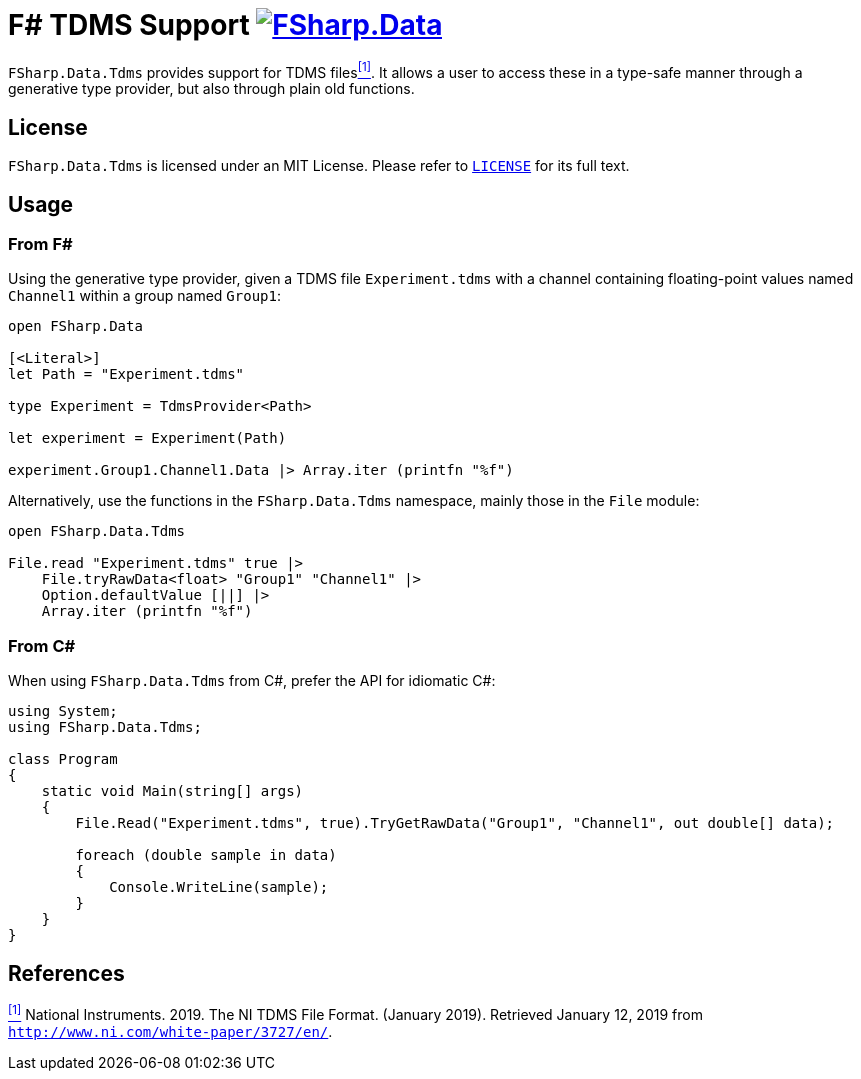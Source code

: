= F# TDMS Support image:https://buildstats.info/nuget/FSharp.Data.Tdms[link=https://www.nuget.org/packages/FSharp.Data.Tdms]

`FSharp.Data.Tdms` provides support for TDMS files[[the-ni-tdms-file-format]]<<#the-ni-tdms-file-format-entry,^[1]^>>. It allows a user to access these in a type-safe manner through a generative type provider, but also through plain old functions.

== License

`FSharp.Data.Tdms` is licensed under an MIT License. Please refer to https://github.com/mettekou/FSharp.Data.Tdms/blob/master/LICENSE[`LICENSE`] for its full text.

== Usage

=== From F#

Using the generative type provider, given a TDMS file `Experiment.tdms` with a channel containing floating-point values named `Channel1` within a group named `Group1`:

[source,fsharp]
----
open FSharp.Data

[<Literal>]
let Path = "Experiment.tdms"

type Experiment = TdmsProvider<Path>

let experiment = Experiment(Path)

experiment.Group1.Channel1.Data |> Array.iter (printfn "%f")
----

Alternatively, use the functions in the `FSharp.Data.Tdms` namespace, mainly those in the `File` module:

[source,fsharp]
----
open FSharp.Data.Tdms

File.read "Experiment.tdms" true |>
    File.tryRawData<float> "Group1" "Channel1" |>
    Option.defaultValue [||] |>
    Array.iter (printfn "%f")
----

=== From C#

When using `FSharp.Data.Tdms` from C#, prefer the API for idiomatic C#:

[source,csharp]
----
using System;
using FSharp.Data.Tdms;

class Program
{
    static void Main(string[] args)
    {
        File.Read("Experiment.tdms", true).TryGetRawData("Group1", "Channel1", out double[] data);

        foreach (double sample in data)
        {
            Console.WriteLine(sample);
        }
    }
}
----

== References

[[the-ni-tdms-file-format-entry]]<<#the-ni-tdms-file-format,^[1]^>> National Instruments. 2019. The NI TDMS File Format. (January 2019). Retrieved January 12, 2019 from `http://www.ni.com/white-paper/3727/en/`.
